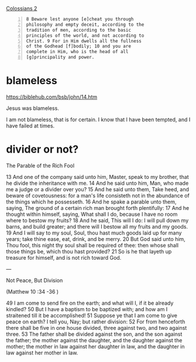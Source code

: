 #+BRAIN_PARENTS: index

[[https://www.biblegateway.com/passage/?search=Colossians%202&version=KJV][Colossians 2]]

#+BEGIN_SRC text -n :async :results verbatim code
  8 Beware lest anyone [e]cheat you through
  philosophy and empty deceit, according to the
  tradition of men, according to the basic
  principles of the world, and not according to
  Christ. 9 For in Him dwells all the fullness
  of the Godhead [f]bodily; 10 and you are
  complete in Him, who is the head of all
  [g]principality and power.
#+END_SRC

* blameless
  :PROPERTIES:
  :ID:       3f41096d-0779-473d-86cf-5537d250f809
  :END:

https://biblehub.com/bsb/john/14.htm

Jesus was blameless.

I am not blameless, that is for certain.
I know that I have been tempted, and I have failed at times.

* divider or not?
  :PROPERTIES:
  :ID:       49ca374f-be75-488b-98e7-085a06bc8ab3
  :END:

The Parable of the Rich Fool

13 And one of the company said unto him,
Master, speak to my brother, that he divide
the inheritance with me. 14 And he said unto
him, Man, who made me a judge or a divider
over you? 15 And he said unto them, Take heed,
and beware of covetousness: for a man's life
consisteth not in the abundance of the things
which he possesseth. 16 And he spake a parable
unto them, saying, The ground of a certain
rich man brought forth plentifully: 17 And he
thought within himself, saying, What shall I
do, because I have no room where to bestow my
fruits? 18 And he said, This will I do: I will
pull down my barns, and build greater; and
there will I bestow all my fruits and my
goods. 19 And I will say to my soul, Soul, thou
hast much goods laid up for many years; take
thine ease, eat, drink, and be merry. 20 But
God said unto him, Thou fool, this night thy
soul shall be required of thee: then whose
shall those things be, which thou hast
provided? 21 So is he that layeth up treasure
for himself, and is not rich toward God.

---

Not Peace, But Division

(Matthew 10 :34 -36 )

49 I am come to send fire on the earth; and
what will I, if it be already kindled? 50 But I
have a baptism to be baptized with; and how am
I straitened till it be accomplished!
51 Suppose ye that I am come to give peace on
earth? I tell you, Nay; but rather division:
52 For from henceforth there shall be five in
one house divided, three against two, and two
against three. 53 The father shall be divided
against the son, and the son against the
father; the mother against the daughter, and
the daughter against the mother; the mother in
law against her daughter in law, and the
daughter in law against her mother in law.
